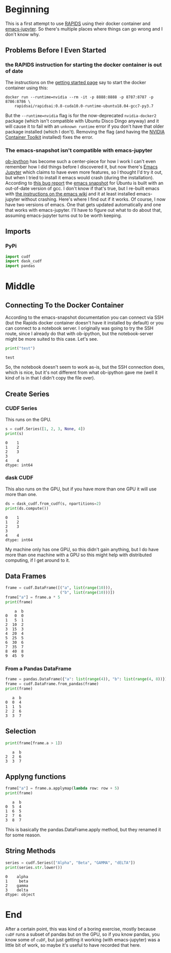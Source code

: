 #+BEGIN_COMMENT
.. title: cuDF With emacs-jupyter
.. slug: cudf-with-emacs-jupyter
.. date: 2019-08-10 14:12:42 UTC-07:00
.. tags: cudf,emacs-jupyter,walk-through
.. category: cuDF
.. link: 
.. description: A first trial of cuDF and emacs-jupyter.
.. type: text

#+END_COMMENT
#+OPTIONS: ^:{}
#+TOC: headlines 3
* Beginning
  This is a first attempt to use [[https://rapids.ai/][RAPIDS]] using their docker container and [[https://github.com/dzop/emacs-jupyter#building-the-widget-support-experimental][emacs-jupyter]]. So there's multiple places where things can go wrong and I don't know why.
** Problems Before I Even Started
*** the **RAPIDS** instruction for starting the docker container is out of date
    The instructions on the [[https://rapids.ai/start.html][getting started page]] say to start the docker container using this:
#+begin_example
docker run --runtime=nvidia --rm -it -p 8888:8888 -p 8787:8787 -p 8786:8786 \
    rapidsai/rapidsai:0.8-cuda10.0-runtime-ubuntu18.04-gcc7-py3.7
#+end_example

But the ~--runtime=nvidia~ flag is for the now-deprecated =nvidia-docker2= package (which isn't compatible with Ubuntu Disco Dingo anyway) and it will cause it to fail with an =unknown runtime= error if you don't have that older package installed (which I don't). Removing the flag (and having the [[https://github.com/NVIDIA/nvidia-docker][NVIDIA Container Toolkit]] installed) fixes the error.
*** The emacs-snapshot isn't compatible with emacs-jupyter
    [[https://github.com/gregsexton/ob-ipython][ob-ipython]] has become such a center-piece for how I work I can't even remember how I did things before I discovered it, but now there's [[https://github.com/dzop/emacs-jupyter][Emacs Jupyter]] which claims to have even more features, so I thought I'd try it out, but when I tried to install it emacs would crash (during the installation). According to  [[https://github.com/dzop/emacs-zmq/issues/14][this bug report]] the [[https://launchpad.net/~ubuntu-elisp/+archive/ubuntu/ppa][emacs snapshot]] for Ubuntu is built with an out-of-date version of gcc. I don't know if that's true, but I re-built emacs with [[https://www.emacswiki.org/emacs/EmacsSnapshotAndDebian][the instructions on the emacs wiki]] and it at least installed emacs-jupyter without crashing. Here's where I find out if it works. Of course, I now have two versions of emacs. One that gets updated automatically and one that works with emacs-jupyter. I'll have to figure out what to do about that, assuming emacs-jupyter turns out to be worth keeping.
** Imports
*** PyPi
#+begin_src jupyter-python :session /ssh:Rapids:.local/share/jupyter/runtime/kernel-2037.json :results none
import cudf
import dask_cudf
import pandas
#+end_src
* Middle
** Connecting To the Docker Container
   According to the emacs-snapshot documentation you can connect via SSH (but the Rapids docker container doesn't have it installed by default) or you can connect to a notebook server. I originally was going to try the SSH route, since I already do that with ob-ipython, but the notebook-server might be more suited to this case. Let's see.

#+begin_src jupyter-python :session /ssh:Rapids:.local/share/jupyter/runtime/kernel-2037.json :results output :exports both
print("test")
#+end_src

#+RESULTS:
: test

So, the notebook doesn't seem to work as-is, but the SSH connection does, which is nice, but it's not different from what ob-ipython gave me (well it kind of is in that I didn't copy the file over).
** Create Series
*** CUDF Series
    This runs on the GPU.
#+begin_src jupyter-python :session /ssh:Rapids:.local/share/jupyter/runtime/kernel-2037.json :results output :exports both
s = cudf.Series([1, 2, 3, None, 4])
print(s)
#+end_src

#+RESULTS:
: 0    1
: 1    2
: 2    3
: 3     
: 4    4
: dtype: int64
*** dask CUDF
    This also runs on the GPU, but if you have more than one GPU it will use more than one.
#+begin_src jupyter-python :session /ssh:Rapids:.local/share/jupyter/runtime/kernel-2037.json :results output :exports both
ds = dask_cudf.from_cudf(s, npartitions=2)
print(ds.compute())
#+end_src

#+RESULTS:
: 0    1
: 1    2
: 2    3
: 3     
: 4    4
: dtype: int64

My machine only has one GPU, so this didn't gain anything, but I do have more than one machine with a GPU so this might help with distributed computing, if I get around to it.
** Data Frames
#+begin_src jupyter-python :session /ssh:Rapids:.local/share/jupyter/runtime/kernel-2037.json :results output :exports both
frame = cudf.DataFrame([("a", list(range(10))),
                        ("b", list(range(10)))])
frame["a"] = frame.a * 5
print(frame)
#+end_src

#+RESULTS:
#+begin_example
    a  b
0   0  0
1   5  1
2  10  2
3  15  3
4  20  4
5  25  5
6  30  6
7  35  7
8  40  8
9  45  9
#+end_example
*** From a Pandas DataFrame
#+begin_src jupyter-python :session /ssh:Rapids:.local/share/jupyter/runtime/kernel-2037.json :results output :exports both
frame = pandas.DataFrame({"a": list(range(4)), "b": list(range(4, 8))})
frame = cudf.DataFrame.from_pandas(frame)
print(frame)
#+end_src

#+RESULTS:
:    a  b
: 0  0  4
: 1  1  5
: 2  2  6
: 3  3  7
** Selection
#+begin_src jupyter-python :session /ssh:Rapids:.local/share/jupyter/runtime/kernel-2037.json :results output :exports both
print(frame[frame.a > 1])
#+end_src

#+RESULTS:
:    a  b
: 2  2  6
: 3  3  7
** Applyng functions
#+begin_src jupyter-python :session /ssh:Rapids:.local/share/jupyter/runtime/kernel-2037.json :results output :exports both
frame["a"] = frame.a.applymap(lambda row: row + 5)
print(frame)
#+end_src

#+RESULTS:
:    a  b
: 0  5  4
: 1  6  5
: 2  7  6
: 3  8  7

This is basically the pandas.DataFrame.apply method, but they renamed it for some reason.

** String Methods
#+begin_src jupyter-python :session /ssh:Rapids:.local/share/jupyter/runtime/kernel-2037.json :results output :exports both
series = cudf.Series(["Alpha", "Beta", "GAMMA", "dELTA"])
print(series.str.lower())
#+end_src

#+RESULTS:
: 0    alpha
: 1     beta
: 2    gamma
: 3    delta
: dtype: object

* End
After a certain point, this was kind of a boring exercise, mostly because =cuDF= runs a subset of pandas but on the GPU, so if you know pandas, you know some of =cuDF=, but just getting it working (with emacs-jupyter) was a little bit of work, so maybe it's useful to have recorded that here.
